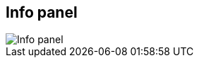 ifdef::pdf-theme[[[area-info-panel-0,Info panel]]]
ifndef::pdf-theme[[[area-info-panel-0,Info panel image:playtime::generated/screenshots/elements/area/info-panel-0.png[width=50, pdfwidth=8mm]]]]
== Info panel

image::playtime::generated/screenshots/elements/area/info-panel-0.png[Info panel, role="related thumb right", float=right]



